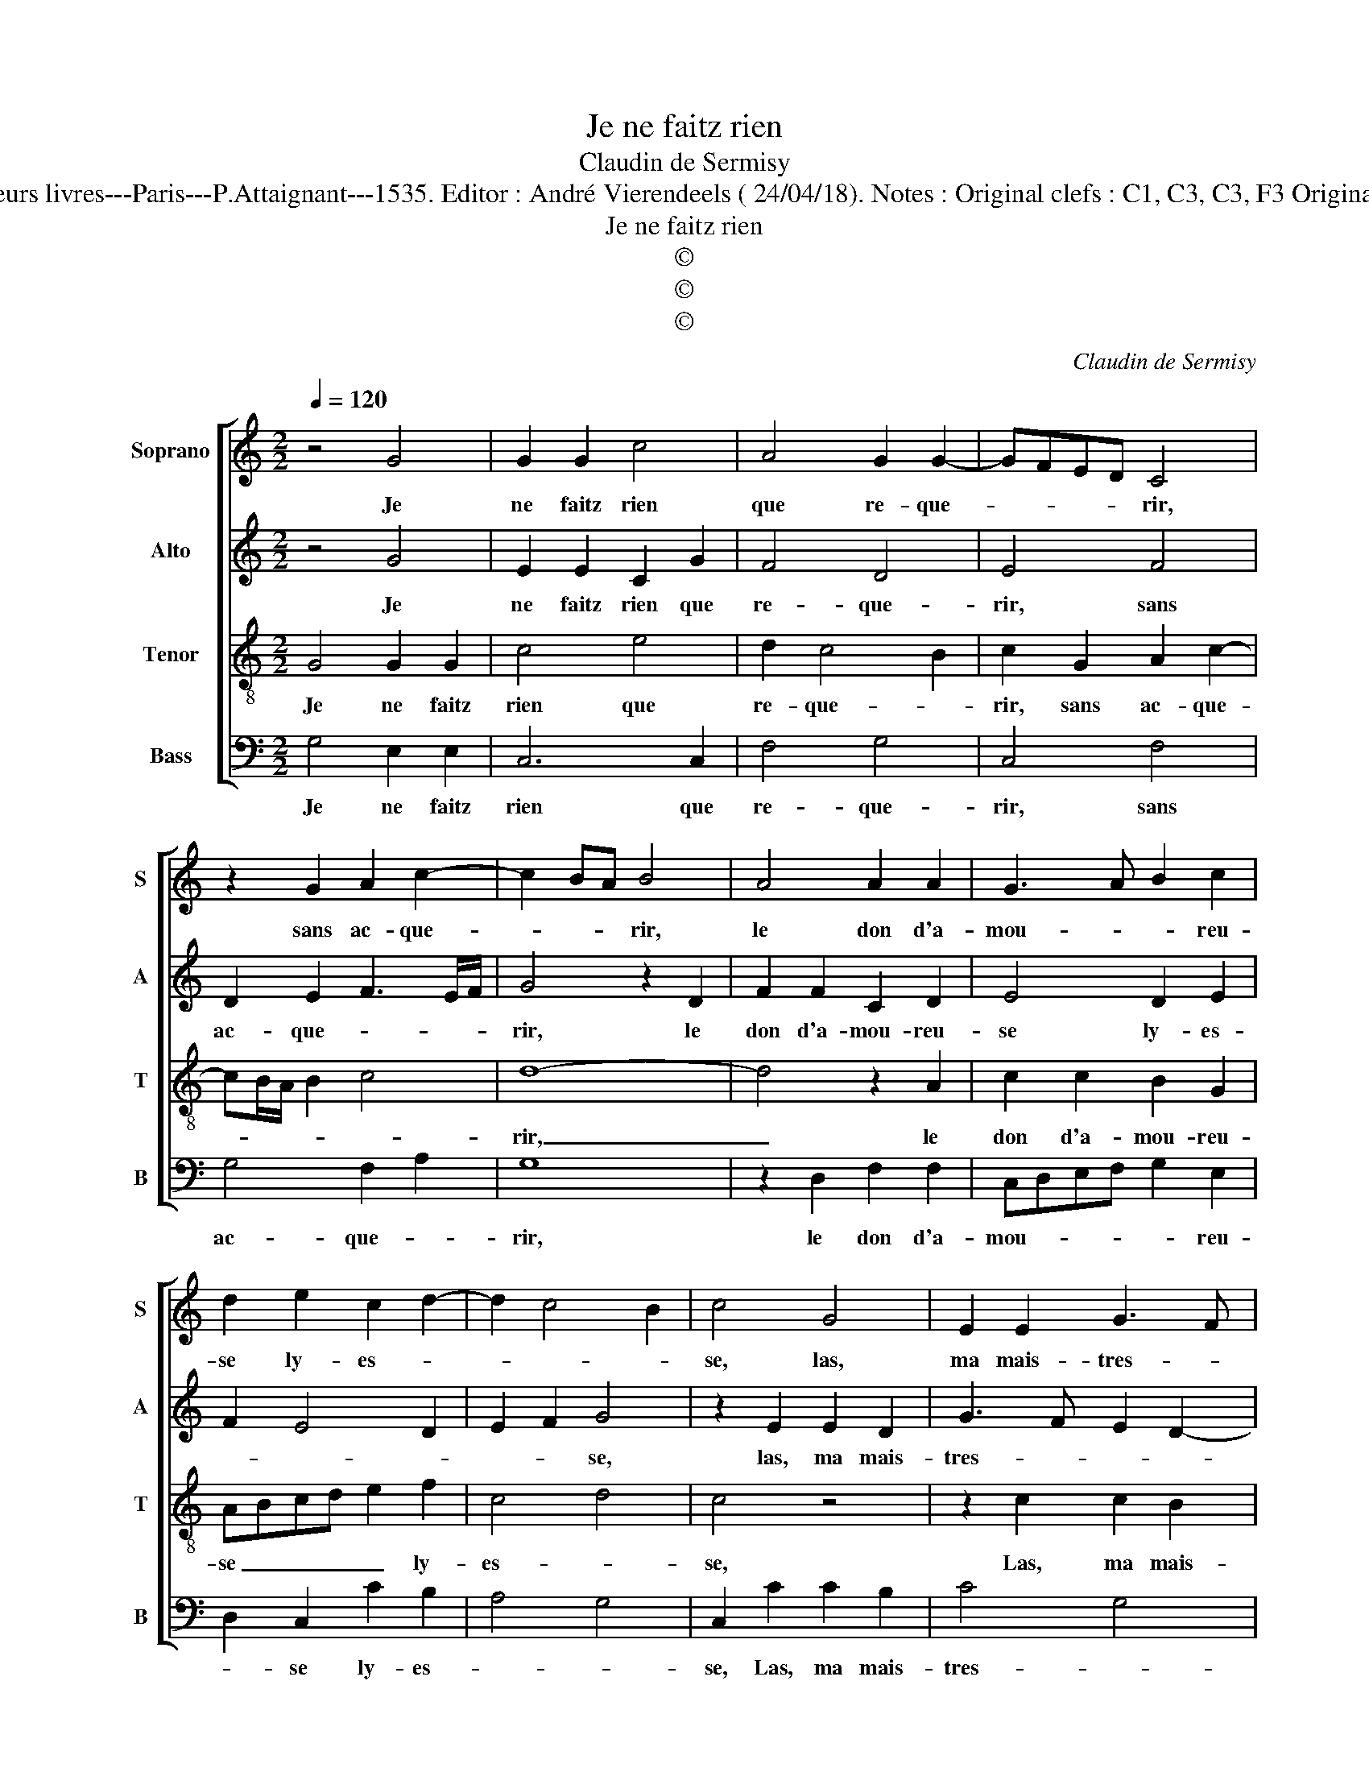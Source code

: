 X:1
T:Je ne faitz rien
T:Claudin de Sermisy
T:Source : Premier livre contenant 31 chansons à 4, eslevées de plusieurs livres---Paris---P.Attaignant---1535. Editor : André Vierendeels ( 24/04/18). Notes : Original clefs : C1, C3, C3, F3 Original note values have been halved Editorial accidentals above the staff
T:Je ne faitz rien
T:©
T:©
T:©
C:Claudin de Sermisy
Z:©
%%score [ 1 2 3 4 ]
L:1/8
Q:1/4=120
M:2/2
K:C
V:1 treble nm="Soprano" snm="S"
V:2 treble nm="Alto" snm="A"
V:3 treble-8 nm="Tenor" snm="T"
V:4 bass nm="Bass" snm="B"
V:1
 z4 G4 | G2 G2 c4 | A4 G2 G2- | GFED C4 | z2 G2 A2 c2- | c2 BA B4 | A4 A2 A2 | G3 A B2 c2 | %8
w: Je|ne faitz rien|que re- que-|* * * * rir,|sans ac- que-|* * * rir,|le don d'a-|mou- * * reu-|
 d2 e2 c2 d2- | d2 c4 B2 | c4 G4 | E2 E2 G3 F | E2 DC D4 | C4 c4 | B2 c2 d2 e2 | dc c4 B2 | %16
w: se ly- es- *||se, las,|ma mais- tres- *||se, dic-|tes quant est- *||
 c4 z2 G2 | A2 B2 c2 B2- | B2 A4 G2 | A4 z2 G2 | c4 ABcA | B4 z2 B2 | A2 A2 G2 A2- | AG G4 F2 | %24
w: ce qu'il|vous plai- ra me|_ se- cou-|rir, ie|ne fais _ _ _|rien, ie|ne fais rien que-|* * re- que-|
 G4 z2 G2 | c4 ABcA | B4 z2 B2 | A2 A2 G2 A2- | AG G4 F2 | G8 |] %30
w: rir, ie|ne fais _ _ _|rien, ie|ne fais rien que|_ _ re- que-|rir.|
V:2
 z4 G4 | E2 E2 C2 G2 | F4 D4 | E4 F4 | D2 E2 F3 E/F/ | G4 z2 D2 | F2 F2 C2 D2 | E4 D2 E2 | %8
w: Je|ne faitz rien que|re- que-|rir, sans|ac- que- * * *|rir, le|don d'a- mou- reu-|se ly- es-|
 F2 E4 D2 | E2 F2 G4 | z2 E2 E2 D2 | G3 F E2 D2- | DC C4 B,2 | C2 F2 G2 F2 | D2 E2 FE G2- | %15
w: |* * se,|las, ma mais-|tres- * * *||se, dic- tes quant|_ _ _ _ _|
 G2 F2 G4 | E4 z2 E2 | F2 G2 G2 F2 | E2 D2 E4 | C2 E2 E4 | C3 D EDEF | G4 z2 G2 | F2 F2 D2 E2- | %23
w: * est- *|ce qu'il|vous plai- ra me|se- * cou-|rir, ie ne|fais _ _ _ _ _|rien, ie|ne fais rien que|
 E2 C2 D4 | B,2 D2 E4 | C3 D EDEF | G4 z2 G2 | F2 F2 D2 E2- | E2 C2 D4 | B,8 |] %30
w: _ re- que-|rir, ie ne|fais _ _ _ _ _|rien, ie|ne fais rien que|_ re- que-|rir.|
V:3
 G4 G2 G2 | c4 e4 | d2 c4 B2 | c2 G2 A2 c2- | cB/A/ B2 c4 | d8- | d4 z2 A2 | c2 c2 B2 G2 | %8
w: Je ne faitz|rien que|re- que- *|rir, sans ac- que-||rir,|_ le|don d'a- mou- reu-|
 ABcd e2 f2 | c4 d4 | c4 z4 | z2 c2 c2 B2 | c4 G4 | z2 A2 G2 A2 | B2 G2 ABcA | B2 c2 d4 | %16
w: se _ _ _ _ ly-|es- *|se,|Las, ma mais-|tres- se,|dic- tes quant|est- * * * * *||
 c2 G2 A2 B2 | c2 d2 e2 d2 | c2 BA B4 | A4 z2 e2 | e4 c4 | d4 z2 d2 | d2 c2 B2 c2- | cB G2 A4 | %24
w: ce qu'il vous plai-|ra me se- cou-||rir, ie|ne fais|rien, ie|ne fais rien que|_ _ re- que-|
 G4 z2 e2 | e4 c4 | d4 z2 d2 | d2 c2 B2 c2- | cB G2 A4 | G8 |] %30
w: rir, ie|ne fais|rien, ie|ne fais rien que|_ _ re- que-|rir.|
V:4
 G,4 E,2 E,2 | C,6 C,2 | F,4 G,4 | C,4 F,4 | G,4 F,2 A,2 | G,8 | z2 D,2 F,2 F,2 | %7
w: Je ne faitz|rien que|re- que-|rir, sans|ac- que- *|rir,|le don d'a-|
 C,D,E,F, G,2 E,2 | D,2 C,2 C2 B,2 | A,4 G,4 | C,2 C2 C2 B,2 | C4 G,4 | C,4 z4 | F,4 E,2 F,2 | %14
w: mou- * * * * reu-|* se ly- es-||se, Las, ma mais-|tres- *|se,|dic- tes quant|
"^#" G,2 E,2 D,2 C,2 | G,2 A,2 G,4 | C,4 z2 E,2 | A,2 G,2 C,2 D,2 | E,2 F,2 E,4 |"^#" z2 C2 C4 | %20
w: est- * * *||ce qu'il|vous plai- ra me|se- cou- rir,|ie ne|
 A,8 | G,4 z2 G,2 | D,2 F,2 G,2 C,2 | E,2 E,2 D,4 | z2 G,2 C4 | A,8 | G,4 z2 G,2 | %27
w: fais|rien, ie|ne fais rien que|re- que- rir,|ie ne|fais|rien, ie|
 D,2 F,2 G,2 C,2 | E,4 D,4 | G,8 |] %30
w: ne fais rien que|re- que-|rir.|

